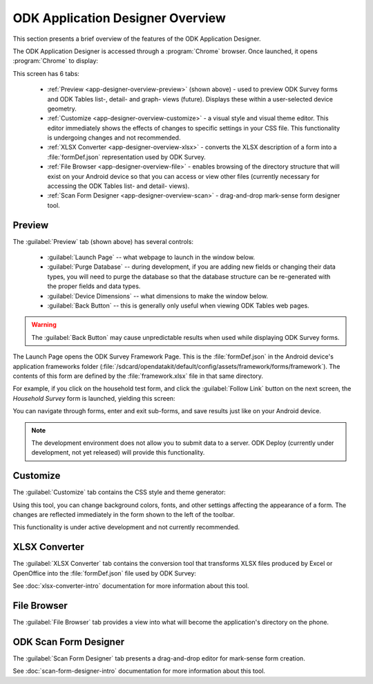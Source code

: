 ODK Application Designer Overview
==================================

.. _app-designer-overview:

This section presents a brief overview of the features of the ODK Application Designer.

The ODK Application Designer is accessed through a :program:`Chrome` browser. Once launched, it opens :program:`Chrome` to display:

.. image:: /img/app-designer-overview/app-designer-preview.*
  :alt: The Preview tab of the Application Designer rendered in a Chrome web browser.

This screen has 6 tabs:

  - :ref:`Preview <app-designer-overview-preview>` (shown above) - used to preview ODK Survey forms and ODK Tables list-, detail- and graph- views (future). Displays these within a user-selected device geometry.
  - :ref:`Customize <app-designer-overview-customize>` - a visual style and visual theme editor. This editor immediately shows the effects of changes to specific settings in your CSS file. This functionality is undergoing changes and not recommended.
  - :ref:`XLSX Converter <app-designer-overview-xlsx>` - converts the XLSX description of a form into a :file:`formDef.json` representation used by ODK Survey.
  - :ref:`File Browser <app-designer-overview-file>` - enables browsing of the directory structure that will exist on your Android device so that you can access or view other files (currently necessary for accessing the ODK Tables list- and detail- views).
  - :ref:`Scan Form Designer <app-designer-overview-scan>` - drag-and-drop mark-sense form designer tool.

.. _app-designer-overview-preview:

Preview
-----------
The :guilabel:`Preview` tab (shown above) has several controls:

  - :guilabel:`Launch Page` -- what webpage to launch in the window below.
  - :guilabel:`Purge Database` -- during development, if you are adding new fields or changing their data types, you will need to purge the database so that the database structure can be re-generated with the proper fields and data types.
  - :guilabel:`Device Dimensions` -- what dimensions to make the window below.
  - :guilabel:`Back Button` -- this is generally only useful when viewing ODK Tables web pages.

.. warning::

  The :guilabel:`Back Button` may cause unpredictable results when used while displaying ODK Survey forms.

The Launch Page opens the ODK Survey Framework Page. This is the :file:`formDef.json` in the Android device's application frameworks folder (:file:`/sdcard/opendatakit/default/config/assets/framework/forms/framework`). The contents of this form are defined by the :file:`framework.xlsx` file in that same directory.

For example, if you click on the household test form, and click the :guilabel:`Follow Link` button on the next screen, the *Household Survey* form is launched, yielding this screen:

.. image:: /img/app-designer-overview/household-survey.*
  :alt: Rendering of a survey titled Household Survey in the Application Designer as it would appear on the Android device.

You can navigate through forms, enter and exit sub-forms, and save results just like on your Android device.

.. note::

  The development environment does not allow you to submit data to a server. ODK Deploy (currently under development, not yet released) will provide this functionality.

.. _app-designer-overview-customize:

Customize
-----------
The :guilabel:`Customize` tab contains the CSS style and theme generator:

.. image:: /img/app-designer-overview/theme-generator.*
  :alt: The theme generator tab modifying the appearance of the Example Form

Using this tool, you can change background colors, fonts, and other settings affecting the appearance of a form. The changes are reflected immediately in the form shown to the left of the toolbar.

This functionality is under active development and not currently recommended.

.. _app-designer-overview-xlsx:

XLSX Converter
-----------------
The :guilabel:`XLSX Converter` tab contains the conversion tool that transforms XLSX files produced by Excel or OpenOffice into the :file:`formDef.json` file used by ODK Survey:

.. image:: /img/app-designer-overview/xlsxconverter.*
  :alt: The XLSX Converter tab

See :doc:`xlsx-converter-intro` documentation for more information about this tool.

.. _app-designer-overview-file:

File Browser
----------------
The :guilabel:`File Browser` tab provides a view into what will become the application's directory on the phone.

.. image:: /img/app-designer-overview/file-browser.*
  :alt: The File Browser tab

.. _app-designer-overview-scan:

ODK Scan Form Designer
--------------------------
The :guilabel:`Scan Form Designer` tab presents a drag-and-drop editor for mark-sense form creation.

.. image:: /img/app-designer-overview/scan-form-designer.*
  :alt: The ODK Scan Form Designer tab

See :doc:`scan-form-designer-intro` documentation for more information about this tool.

